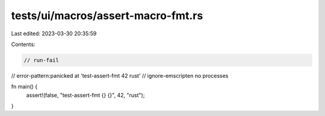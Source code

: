 tests/ui/macros/assert-macro-fmt.rs
===================================

Last edited: 2023-03-30 20:35:59

Contents:

.. code-block:: rs

    // run-fail
// error-pattern:panicked at 'test-assert-fmt 42 rust'
// ignore-emscripten no processes

fn main() {
    assert!(false, "test-assert-fmt {} {}", 42, "rust");
}


